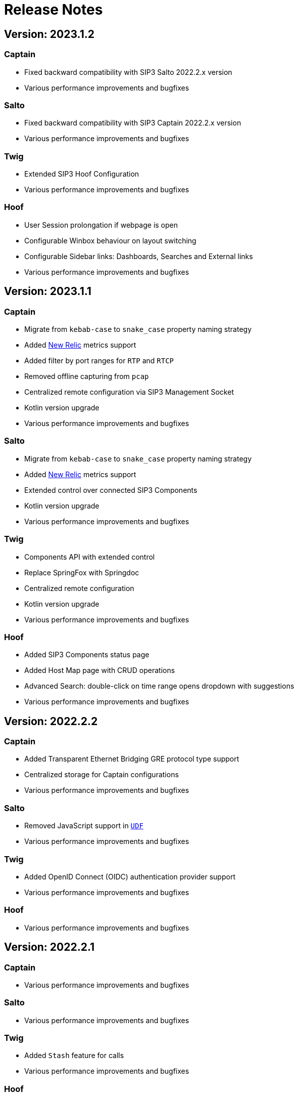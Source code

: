 = Release Notes
:description: SIP3 Release Notes

== Version: 2023.1.2

=== Captain

* Fixed backward compatibility with SIP3 Salto 2022.2.x version
* Various performance improvements and bugfixes

=== Salto

* Fixed backward compatibility with SIP3 Captain 2022.2.x version
* Various performance improvements and bugfixes

=== Twig

* Extended SIP3 Hoof Configuration
* Various performance improvements and bugfixes

=== Hoof

* User Session prolongation if webpage is open
* Configurable Winbox behaviour on layout switching
* Configurable Sidebar links: Dashboards, Searches and External links
* Various performance improvements and bugfixes

== Version: 2023.1.1

=== Captain

* Migrate from `kebab-case` to `snake_case` property naming strategy
* Added https://newrelic.com/[New Relic] metrics support
* Added filter by port ranges for `RTP` and `RTCP`
* Removed offline capturing from `pcap`
* Centralized remote configuration via SIP3 Management Socket
* Kotlin version upgrade
* Various performance improvements and bugfixes

=== Salto

* Migrate from `kebab-case` to `snake_case` property naming strategy
* Added https://newrelic.com/[New Relic] metrics support
* Extended control over connected SIP3 Components
* Kotlin version upgrade
* Various performance improvements and bugfixes

=== Twig

* Components API with extended control
* Replace SpringFox with Springdoc
* Centralized remote configuration
* Kotlin version upgrade
* Various performance improvements and bugfixes

=== Hoof

* Added SIP3 Components status page
* Added Host Map page with CRUD operations
* Advanced Search: double-click on time range opens dropdown with suggestions
* Various performance improvements and bugfixes

== Version: 2022.2.2

=== Captain

* Added Transparent Ethernet Bridging GRE protocol type support
* Centralized storage for Captain configurations
* Various performance improvements and bugfixes

=== Salto

* Removed JavaScript support in https://sip3.io/docs/features/UserDefinedFunctions.html[`UDF`]
* Various performance improvements and bugfixes

=== Twig

* Added OpenID Connect (OIDC) authentication provider support
* Various performance improvements and bugfixes

=== Hoof

* Various performance improvements and bugfixes

== Version: 2022.2.1

=== Captain

* Various performance improvements and bugfixes

=== Salto

* Various performance improvements and bugfixes

=== Twig

* Added `Stash` feature for calls
* Various performance improvements and bugfixes

=== Hoof

* Re-written in https://svelte.dev/[Svelte]
* Added new time range for search: `Next 15 min`
* Added customizable Timezones in user interface via configuration
* Added ability to search by attributes with options by regex
* Added `Export to CSV` for search results
* Improved Advanced Search query user experience
* Resizable Callflow and Event windows
* Improved Display settings in Callflow
* Various performance improvements and bugfixes

== Version: 2022.1.2

=== Captain

* Added RTP events processing
* Various performance improvements and bugfixes

=== Salto

* Added RTP events processing
* Added MongoDB hints configuration
* Modified `SipRegisterHandler` aggregation logic
* Various performance improvements and bugfixes

=== Twig

* Added RTP events processing
* Various performance improvements and bugfixes

== Version: 2022.1.1

=== Salto

* Added optional management connection to MongoDB
* Added `sip.message.parser.mode` parameter
* Introduced UDAs provisioning modes
* Various performance improvements and bugfixes

=== Twig

* Fixed critical cache performance issue
* Various performance improvements and bugfixes

== Version: 2021.3.2

=== Captain

* Shutdown SIP3 Captain via management socket
* Optimized performance with `PeriodicallyExpiringHashMap`
* Various performance improvements and bugfixes

=== Salto

* Added `publish-media-control-mode` parameter
* Optimized performance with `PeriodicallyExpiringHashMap`
* Added UDFs dynamic re-deployment
* Various performance improvements and bugfixes

=== Twig

* Various performance improvements and bugfixes

=== Hoof

* Added ability to share a link to search results and a particular call
* Various performance improvements and bugfixes

== Version: 2021.3.1

=== Captain

* Switched to new `sip3-libpcap` version
* Various performance improvements and bugfixes

=== Salto

* Implemented a brand new search engine
* Various performance improvements and bugfixes

=== Twig

* Implemented a brand new search engine
* Various performance improvements and bugfixes

=== Hoof

* Implemented a brand new call details look and feel
* Various performance improvements and bugfixes

== Version: 2021.2.3

=== Captain

* Added IPv6 support
* Various performance improvements and bugfixes

=== Salto

* Added IPv6 support
* Added `ranked` attribute for filtering reliable QoS metrics
* Various performance improvements and bugfixes

=== Twig

* Introduced an algorithm of positioning `media` participants on the call flow
* Various performance improvements and bugfixes

=== Hoof

* Introduced an algorithm of positioning `media` participants on the call flow
* Various performance improvements and bugfixes

== Version: 2021.2.2

=== Captain

* Added duration limit for `Media Recording On Demand`
* Various performance improvements and bugfixes

=== Salto

* Added `Media Recording On Demand` feature
* Added distribution tag to `rtpr_rtp_r-factor` and `rtpr_rtcp_r-factor` metrics
* Added IPv6 binding for Salto
* Fixed SIP retransmits handling
* Optimized RTCP processing
* Various performance improvements and bugfixes

=== Twig

* Added `Media Recording On Demand` feature
* Various performance improvements and bugfixes

=== Hoof

* Fixed timestamps in `Media Widget`
* Various performance improvements and bugfixes

== Version: 2021.2.1

=== Captain

* Added `Media Recording On Demand` feature
* Various performance improvements and bugfixes

=== Salto

* Added `Media Recording On Demand` feature
* Added `sip.overlapped_interval` and `sip.overlapped_fraction` attributes
* Optimized SIP messages processing
* Optimized SIP registrations handling
* Various performance improvements and bugfixes

=== Twig

* Added `Media Recording On Demand` feature
* Various performance improvements and bugfixes

=== Hoof

* Added `Media Recording On Demand` feature
* Various performance improvements and bugfixes

== Version: 2021.1.1

=== Captain

* Switched to the new version of SIP3 protocol
* Added `VXLAN` encapsulation support
* Added `sender.dns-cache-ttl` property
* Various performance improvements and bugfixes

=== Salto

* Switched to the new version of SIP3 protocol
* Introduced a new RTP/RTCP correlation engine
* Added a set of `media.xxx` attributes
* Added `sip.cancel_time` and `sip.terminated_by` attributes
* Various performance improvements and bugfixes

=== Twig

* Added new media correlation engine support
* Various performance improvements and bugfixes

=== Hoof

* Removed simple search `caller` and `callee` restrictions
* Added `media.xxx` attributes support
* Various performance improvements and bugfixes

== Version: 2020.3.1

=== Captain

* Moved RTCP related calculations to the SIP3 Salto
* Added `timestamp` parameter to the management socket exchange
* Various performance improvements and bugfixes

=== Salto

* Added RTCP related calculations support
* Added HEP3 RTCP packets processing
* Added dynamic codecs support
* Various performance improvements and bugfixes

=== Twig

* Fixed Swagger UI integration
* Various performance improvements and bugfixes

== Version: 2020.2.1

=== Captain

* `pcap.dlt` property to support various https://www.tcpdump.org/linktypes.html[DataLink] types

=== Salto

* Search registrations by `sip.duration` attribute
* Call duration distribution statistic
* https://sip3.io/docs/features/UserDefinedFunctions.html#sip_call_udf[`sip_call_udf`] endpoint
* Various performance improvements and bugfixes

=== Twig

* Switch to https://github.com/sip3io/sip3-twig-ce[`sip3-twig-ce`] from the Github
* Various performance improvements and bugfixes

=== Hoof

* `Today` option in datetimepicker
* Advanced call flow implementation
* Various performance improvements and bugfixes

== Version: 2020.1.1

=== Captain

* Payload compression to avoid problems with MTU
* https://en.wikipedia.org/wiki/TZSP[TZSP] protocol support
* `sip3-libpcap` integration
* https://dev.to/sip3/how-to-monitor-remote-jvm-applications-with-logback-webhook-appender-2oc5[`logback-webhook-appender`] integration
* Various performance improvements and bugfixes

=== Salto

* https://sip3.io/docs/features/UserDefinedFunctions.html#_packet_udf[`packet_udf`] endpoint
* SIP Register handling support
* https://dev.to/sip3/how-to-monitor-remote-jvm-applications-with-logback-webhook-appender-2oc5[`logback-webhook-appender`] integration
* Various performance improvements and bugfixes

=== Twig

* SIP Register handling support
* `/session/media` API endpoint
* Various performance improvements and bugfixes

=== Hoof

* Media QoS widget
* Dynamic (per participant) call flow
* Time scale switcher
* Various performance improvements and bugfixes
